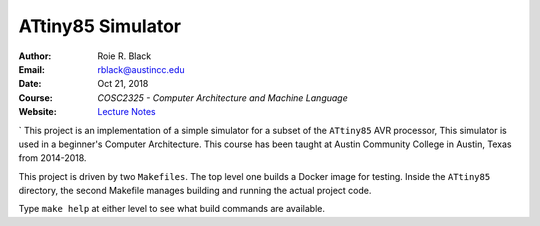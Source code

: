 ATtiny85 Simulator
##################

:Author: Roie R. Black
:Email: rblack@austincc.edu
:Date: Oct 21, 2018
:Course: *COSC2325 - Computer Architecture and Machine Language*
:Website: `Lecture Notes <http://www.co-pylit.org/courses/cosc2325/index.html>`_

..  image:: https://travis-ci.org/rblack42/ATtiny85sim.svg?branch=master
    :alt: Build badge from Travis-CI

..  image:: https://img.shields.io/badge/License-BSD%203--Clause-blue.svg
    :alt: BSD 3-Clause License

` This project is an implementation of a simple simulator for a subset of the
``ATtiny85`` AVR processor, This simulator is used in a beginner's Computer Architecture.
This course has been taught at Austin Community College in Austin, Texas from
2014-2018.

This project is driven by two ``Makefiles``. The top level one builds a Docker
image for testing. Inside the ``ATtiny85`` directory, the second
Makefile manages building and running the actual project code.

Type ``make help`` at either level to see what build commands are available.


